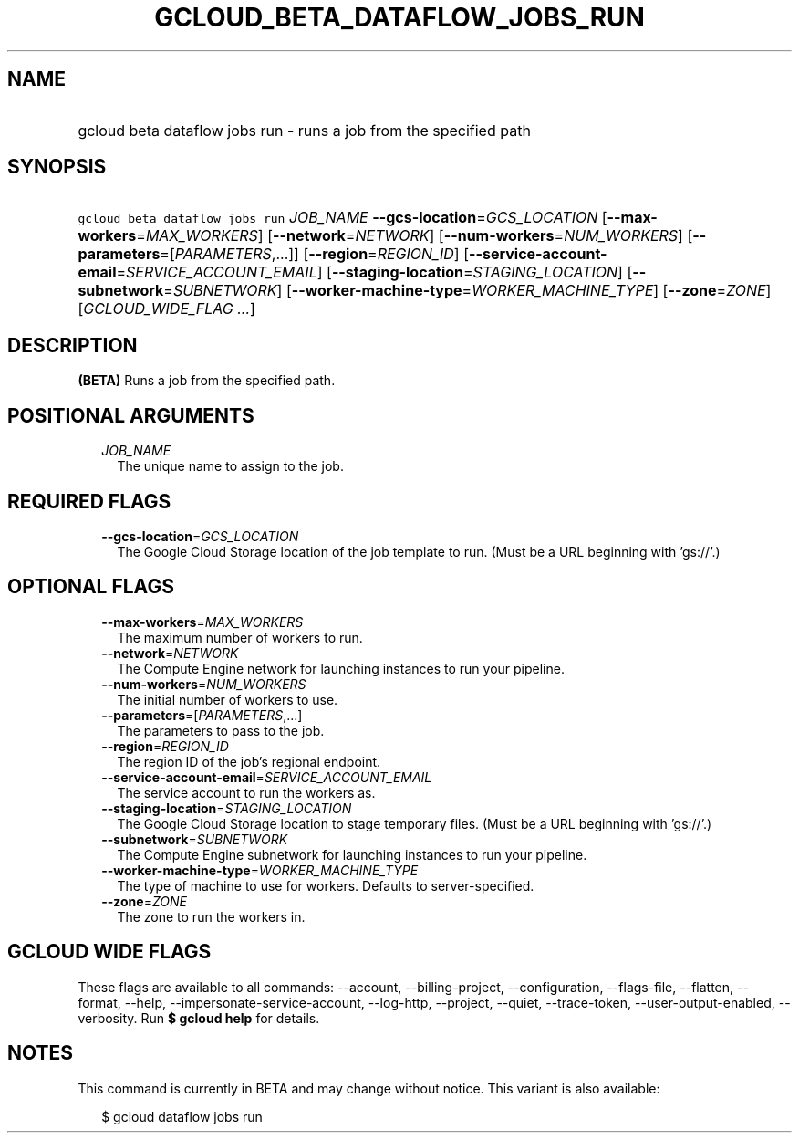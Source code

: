 
.TH "GCLOUD_BETA_DATAFLOW_JOBS_RUN" 1



.SH "NAME"
.HP
gcloud beta dataflow jobs run \- runs a job from the specified path



.SH "SYNOPSIS"
.HP
\f5gcloud beta dataflow jobs run\fR \fIJOB_NAME\fR \fB\-\-gcs\-location\fR=\fIGCS_LOCATION\fR [\fB\-\-max\-workers\fR=\fIMAX_WORKERS\fR] [\fB\-\-network\fR=\fINETWORK\fR] [\fB\-\-num\-workers\fR=\fINUM_WORKERS\fR] [\fB\-\-parameters\fR=[\fIPARAMETERS\fR,...]] [\fB\-\-region\fR=\fIREGION_ID\fR] [\fB\-\-service\-account\-email\fR=\fISERVICE_ACCOUNT_EMAIL\fR] [\fB\-\-staging\-location\fR=\fISTAGING_LOCATION\fR] [\fB\-\-subnetwork\fR=\fISUBNETWORK\fR] [\fB\-\-worker\-machine\-type\fR=\fIWORKER_MACHINE_TYPE\fR] [\fB\-\-zone\fR=\fIZONE\fR] [\fIGCLOUD_WIDE_FLAG\ ...\fR]



.SH "DESCRIPTION"

\fB(BETA)\fR Runs a job from the specified path.



.SH "POSITIONAL ARGUMENTS"

.RS 2m
.TP 2m
\fIJOB_NAME\fR
The unique name to assign to the job.


.RE
.sp

.SH "REQUIRED FLAGS"

.RS 2m
.TP 2m
\fB\-\-gcs\-location\fR=\fIGCS_LOCATION\fR
The Google Cloud Storage location of the job template to run. (Must be a URL
beginning with 'gs://'.)


.RE
.sp

.SH "OPTIONAL FLAGS"

.RS 2m
.TP 2m
\fB\-\-max\-workers\fR=\fIMAX_WORKERS\fR
The maximum number of workers to run.

.TP 2m
\fB\-\-network\fR=\fINETWORK\fR
The Compute Engine network for launching instances to run your pipeline.

.TP 2m
\fB\-\-num\-workers\fR=\fINUM_WORKERS\fR
The initial number of workers to use.

.TP 2m
\fB\-\-parameters\fR=[\fIPARAMETERS\fR,...]
The parameters to pass to the job.

.TP 2m
\fB\-\-region\fR=\fIREGION_ID\fR
The region ID of the job's regional endpoint.

.TP 2m
\fB\-\-service\-account\-email\fR=\fISERVICE_ACCOUNT_EMAIL\fR
The service account to run the workers as.

.TP 2m
\fB\-\-staging\-location\fR=\fISTAGING_LOCATION\fR
The Google Cloud Storage location to stage temporary files. (Must be a URL
beginning with 'gs://'.)

.TP 2m
\fB\-\-subnetwork\fR=\fISUBNETWORK\fR
The Compute Engine subnetwork for launching instances to run your pipeline.

.TP 2m
\fB\-\-worker\-machine\-type\fR=\fIWORKER_MACHINE_TYPE\fR
The type of machine to use for workers. Defaults to server\-specified.

.TP 2m
\fB\-\-zone\fR=\fIZONE\fR
The zone to run the workers in.


.RE
.sp

.SH "GCLOUD WIDE FLAGS"

These flags are available to all commands: \-\-account, \-\-billing\-project,
\-\-configuration, \-\-flags\-file, \-\-flatten, \-\-format, \-\-help,
\-\-impersonate\-service\-account, \-\-log\-http, \-\-project, \-\-quiet,
\-\-trace\-token, \-\-user\-output\-enabled, \-\-verbosity. Run \fB$ gcloud
help\fR for details.



.SH "NOTES"

This command is currently in BETA and may change without notice. This variant is
also available:

.RS 2m
$ gcloud dataflow jobs run
.RE

